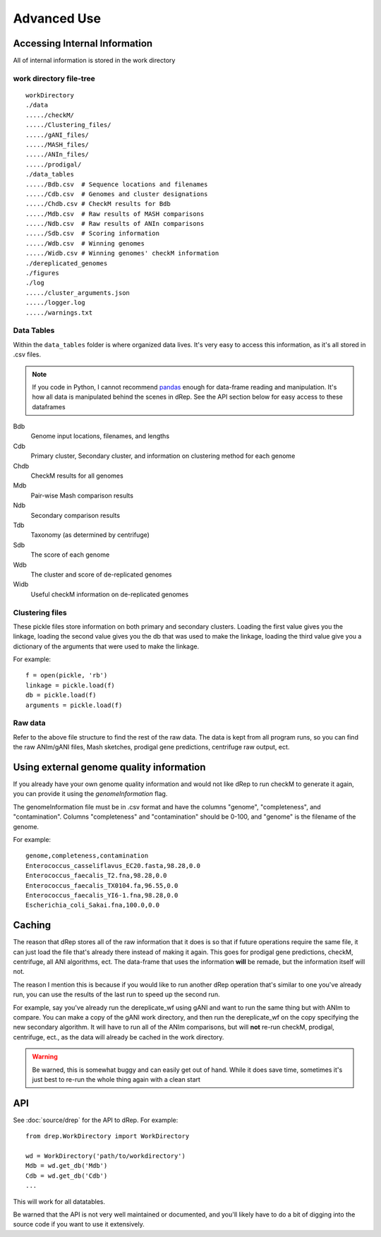 Advanced Use
============

Accessing Internal Information
------------------------------

All of internal information is stored in the work directory

work directory file-tree
+++++++++++++++++++++++++

::

  workDirectory
  ./data
  ...../checkM/
  ...../Clustering_files/
  ...../gANI_files/
  ...../MASH_files/
  ...../ANIn_files/
  ...../prodigal/
  ./data_tables
  ...../Bdb.csv  # Sequence locations and filenames
  ...../Cdb.csv  # Genomes and cluster designations
  ...../Chdb.csv # CheckM results for Bdb
  ...../Mdb.csv  # Raw results of MASH comparisons
  ...../Ndb.csv  # Raw results of ANIn comparisons
  ...../Sdb.csv  # Scoring information
  ...../Wdb.csv  # Winning genomes
  ...../Widb.csv # Winning genomes' checkM information
  ./dereplicated_genomes
  ./figures
  ./log
  ...../cluster_arguments.json
  ...../logger.log
  ...../warnings.txt

Data Tables
+++++++++++

Within the ``data_tables`` folder is where organized data lives. It's very easy to access this information, as it's all stored in .csv files.

.. note::
  If you code in Python, I cannot recommend `pandas <http://pandas.pydata.org/>`_ enough for data-frame reading and manipulation. It's how all data is manipulated behind the scenes in dRep. See the API section below for easy access to these dataframes

Bdb
  Genome input locations, filenames, and lengths
Cdb
  Primary cluster, Secondary cluster, and information on clustering method for each genome
Chdb
  CheckM results for all genomes
Mdb
  Pair-wise Mash comparison results
Ndb
  Secondary comparison results
Tdb
  Taxonomy (as determined by centrifuge)
Sdb
  The score of each genome
Wdb
  The cluster and score of de-replicated genomes
Widb
  Useful checkM information on de-replicated genomes

Clustering files
++++++++++++++++

These pickle files store information on both primary and secondary clusters. Loading the first value gives you the linkage, loading the second value gives you the db that was used to make the linkage, loading the third value give you a dictionary of the arguments that were used to make the linkage.

For example::

  f = open(pickle, 'rb')
  linkage = pickle.load(f)
  db = pickle.load(f)
  arguments = pickle.load(f)

Raw data
++++++++

Refer to the above file structure to find the rest of the raw data. The data is kept from all program runs, so you can find the raw ANIm/gANI files, Mash sketches, prodigal gene predictions, centrifuge raw output, ect.

Using external genome quality information
--------

If you already have your own genome quality information and would not like dRep to run checkM to generate it again, you can provide it using the `genomeInformation` flag.

The genomeInformation file must be in .csv format and have the columns "genome", "completeness", and "contamination". Columns "completeness" and "contamination" should be 0-100, and "genome" is the filename of the genome.

For example::

  genome,completeness,contamination
  Enterococcus_casseliflavus_EC20.fasta,98.28,0.0
  Enterococcus_faecalis_T2.fna,98.28,0.0
  Enterococcus_faecalis_TX0104.fa,96.55,0.0
  Enterococcus_faecalis_YI6-1.fna,98.28,0.0
  Escherichia_coli_Sakai.fna,100.0,0.0

Caching
--------

The reason that dRep stores all of the raw information that it does is so that if future operations require the same file, it can just load the file that's already there instead of making it again. This goes for prodigal gene predictions, checkM, centrifuge, all ANI algorithms, ect. The data-frame that uses the information **will** be remade, but the information itself will not.

The reason I mention this is because if you would like to run another dRep operation that's similar to one you've already run, you can use the results of the last run to speed up the second run.

For example, say you've already run the dereplicate_wf using gANI and want to run the same thing but with ANIm to compare. You can make a copy of the gANI work directory, and then run the dereplicate_wf on the copy specifying the new secondary algorithm. It will have to run all of the ANIm comparisons, but will **not** re-run checkM, prodigal, centrifuge, ect., as the data will already be cached in the work directory.

.. warning::

  Be warned, this is somewhat buggy and can easily get out of hand. While it does save time, sometimes it's just best to re-run the whole thing again with a clean start

API
---

See :doc:`source/drep` for the API to dRep. For example::

  from drep.WorkDirectory import WorkDirectory

  wd = WorkDirectory('path/to/workdirectory')
  Mdb = wd.get_db('Mdb')
  Cdb = wd.get_db('Cdb')
  ...

This will work for all datatables.

Be warned that the API is not very well maintained or documented, and you'll likely have to do a bit of digging into the source code if you want to use it extensively.
